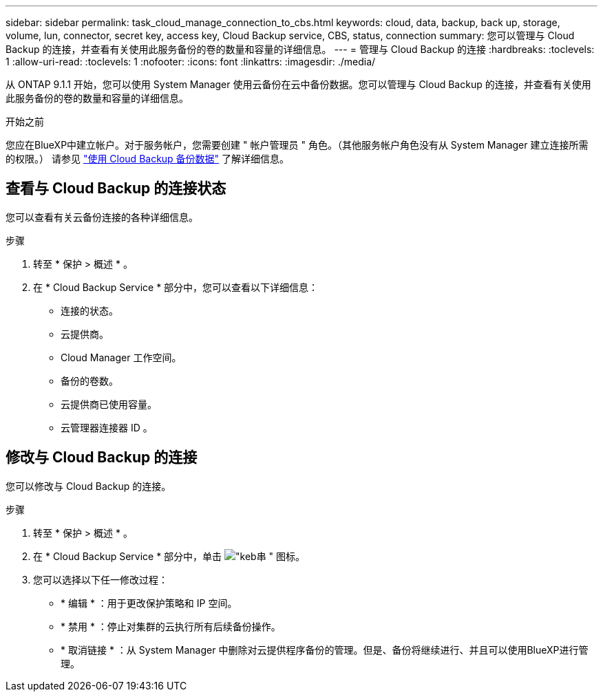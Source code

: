---
sidebar: sidebar 
permalink: task_cloud_manage_connection_to_cbs.html 
keywords: cloud, data, backup, back up, storage, volume, lun, connector, secret key, access key, Cloud Backup service, CBS, status, connection 
summary: 您可以管理与 Cloud Backup 的连接，并查看有关使用此服务备份的卷的数量和容量的详细信息。 
---
= 管理与 Cloud Backup 的连接
:hardbreaks:
:toclevels: 1
:allow-uri-read: 
:toclevels: 1
:nofooter: 
:icons: font
:linkattrs: 
:imagesdir: ./media/


[role="lead"]
从 ONTAP 9.1.1 开始，您可以使用 System Manager 使用云备份在云中备份数据。您可以管理与 Cloud Backup 的连接，并查看有关使用此服务备份的卷的数量和容量的详细信息。

.开始之前
您应在BlueXP中建立帐户。对于服务帐户，您需要创建 " 帐户管理员 " 角色。（其他服务帐户角色没有从 System Manager 建立连接所需的权限。） 请参见 link:task_cloud_backup_data_using_cbs.html["使用 Cloud Backup 备份数据"] 了解详细信息。



== 查看与 Cloud Backup 的连接状态

您可以查看有关云备份连接的各种详细信息。

.步骤
. 转至 * 保护 > 概述 * 。
. 在 * Cloud Backup Service * 部分中，您可以查看以下详细信息：
+
** 连接的状态。
** 云提供商。
** Cloud Manager 工作空间。
** 备份的卷数。
** 云提供商已使用容量。
** 云管理器连接器 ID 。






== 修改与 Cloud Backup 的连接

您可以修改与 Cloud Backup 的连接。

.步骤
. 转至 * 保护 > 概述 * 。
. 在 * Cloud Backup Service * 部分中，单击 image:icon_kabob.gif["\"keb串 \" 图标"]。
. 您可以选择以下任一修改过程：
+
** * 编辑 * ：用于更改保护策略和 IP 空间。
** * 禁用 * ：停止对集群的云执行所有后续备份操作。
** * 取消链接 * ：从 System Manager 中删除对云提供程序备份的管理。但是、备份将继续进行、并且可以使用BlueXP进行管理。



